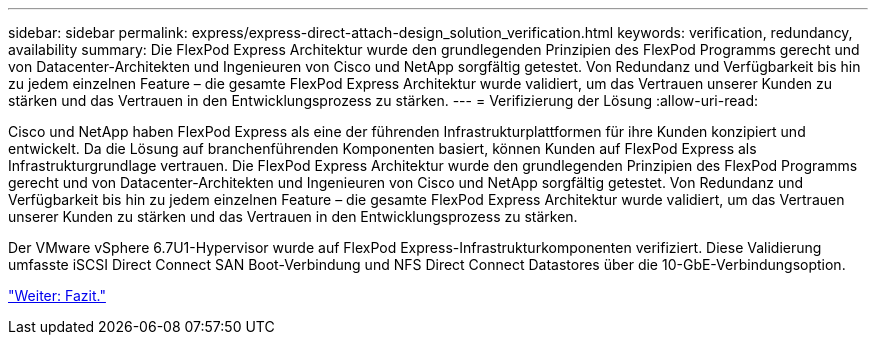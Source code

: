 ---
sidebar: sidebar 
permalink: express/express-direct-attach-design_solution_verification.html 
keywords: verification, redundancy, availability 
summary: Die FlexPod Express Architektur wurde den grundlegenden Prinzipien des FlexPod Programms gerecht und von Datacenter-Architekten und Ingenieuren von Cisco und NetApp sorgfältig getestet. Von Redundanz und Verfügbarkeit bis hin zu jedem einzelnen Feature – die gesamte FlexPod Express Architektur wurde validiert, um das Vertrauen unserer Kunden zu stärken und das Vertrauen in den Entwicklungsprozess zu stärken. 
---
= Verifizierung der Lösung
:allow-uri-read: 


[role="lead"]
Cisco und NetApp haben FlexPod Express als eine der führenden Infrastrukturplattformen für ihre Kunden konzipiert und entwickelt. Da die Lösung auf branchenführenden Komponenten basiert, können Kunden auf FlexPod Express als Infrastrukturgrundlage vertrauen. Die FlexPod Express Architektur wurde den grundlegenden Prinzipien des FlexPod Programms gerecht und von Datacenter-Architekten und Ingenieuren von Cisco und NetApp sorgfältig getestet. Von Redundanz und Verfügbarkeit bis hin zu jedem einzelnen Feature – die gesamte FlexPod Express Architektur wurde validiert, um das Vertrauen unserer Kunden zu stärken und das Vertrauen in den Entwicklungsprozess zu stärken.

Der VMware vSphere 6.7U1-Hypervisor wurde auf FlexPod Express-Infrastrukturkomponenten verifiziert. Diese Validierung umfasste iSCSI Direct Connect SAN Boot-Verbindung und NFS Direct Connect Datastores über die 10-GbE-Verbindungsoption.

link:express-direct-attach-design_conclusion.html["Weiter: Fazit."]
